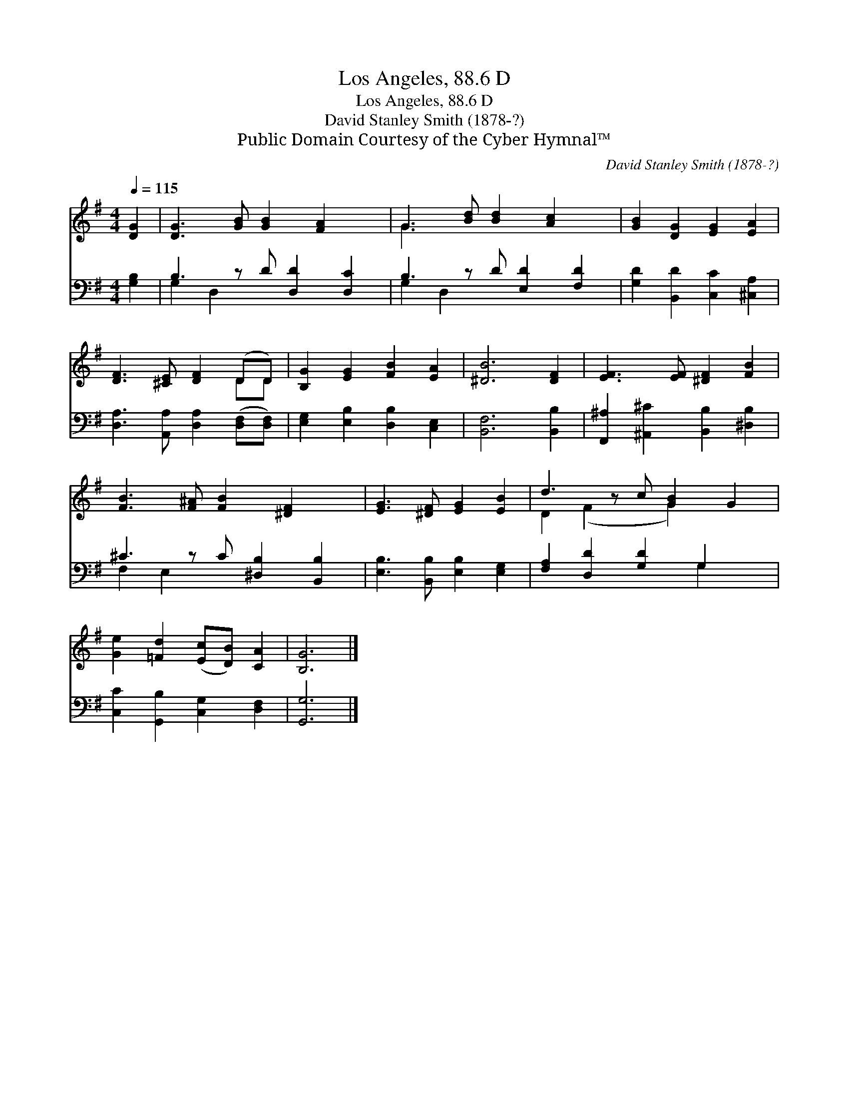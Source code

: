 X:1
T:Los Angeles, 88.6 D
T:Los Angeles, 88.6 D
T:David Stanley Smith (1878-?)
T:Public Domain Courtesy of the Cyber Hymnal™
C:David Stanley Smith (1878-?)
Z:Public Domain
Z:Courtesy of the Cyber Hymnal™
%%score ( 1 2 ) ( 3 4 )
L:1/8
Q:1/4=115
M:4/4
K:G
V:1 treble 
V:2 treble 
V:3 bass 
V:4 bass 
V:1
 [DG]2 | [DG]3 [GB] [GB]2 [FA]2 x | G3 [Bd] [Bd]2 [Ac]2 x | [GB]2 [DG]2 [EG]2 [EA]2 | %4
 [DF]3 [^CE] [DF]2 (DD) | [B,G]2 [EG]2 [FB]2 [EA]2 | [^DB]6 [DF]2 | [EF]3 [EF] [^DF]2 [FB]2 | %8
 [FB]3 [F^A] [FB]2 [^DF]2 x | [EG]3 [^DF] [EG]2 [EB]2 | d3 z c [GB]2 G2 | %11
 [Ge]2 [=Fd]2 ([Ec][DB]) [CA]2 | [B,G]6 |] %13
V:2
 x2 | x9 | G3 x6 | x8 | x6 DD | x8 | x8 | x8 | x9 | x8 | D2 (F2 x G2) x2 | x8 | x6 |] %13
V:3
 [G,B,]2 | B,3 z D [D,D]2 [D,C]2 | B,3 z D [E,D]2 [F,D]2 | [G,D]2 [B,,D]2 [C,C]2 [^C,A,]2 | %4
 [D,A,]3 [A,,A,] [D,A,]2 ([D,F,][D,F,]) | [E,G,]2 [E,B,]2 [D,B,]2 [C,E,]2 | [B,,F,]6 [B,,B,]2 | %7
 [F,,^A,]2 [^A,,^C]2 [B,,B,]2 [^D,B,]2 | ^C3 z C [^D,B,]2 [B,,B,]2 | %9
 [E,B,]3 [B,,B,] [E,B,]2 [E,G,]2 | [F,A,]2 [D,D]2 [G,D]2 G,2 x | [C,C]2 [G,,B,]2 [C,G,]2 [D,F,]2 | %12
 [G,,G,]6 |] %13
V:4
 x2 | G,2 D,2 x5 | G,2 D,2 x5 | x8 | x8 | x8 | x8 | x8 | F,2 E,2 x5 | x8 | x6 G,2 x | x8 | x6 |] %13

